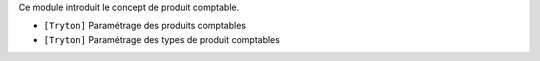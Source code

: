 Ce module introduit le concept de produit comptable.

- ``[Tryton]`` Paramétrage des produits comptables
- ``[Tryton]``  Paramétrage des types de produit comptables
